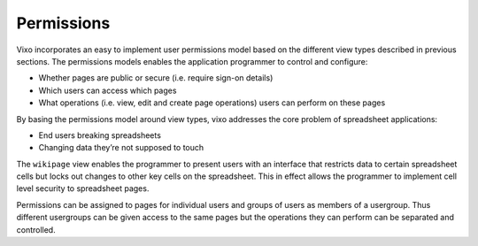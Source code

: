 ===========
Permissions
===========

Vixo incorporates an easy to implement user permissions model based on the different view types described in previous sections. The permissions models enables the application programmer to control and configure:

*	Whether pages are public or secure (i.e. require sign-on details)
*	Which users can access which pages
*	What operations (i.e. view, edit and create page operations) users can perform on these pages

By basing the permissions model around view types, vixo addresses the core problem of spreadsheet applications:

*	End users breaking spreadsheets
*	Changing data they’re not supposed to touch

The ``wikipage`` view enables the programmer to present users with an interface that restricts data to certain spreadsheet cells but locks out changes to other key cells on the spreadsheet. This in effect allows the programmer to implement cell level security to spreadsheet pages.

Permissions can be assigned to pages for individual users and groups of users as members of a usergroup. Thus different usergroups can be given access to the same pages but the operations they can perform can be separated and controlled.
